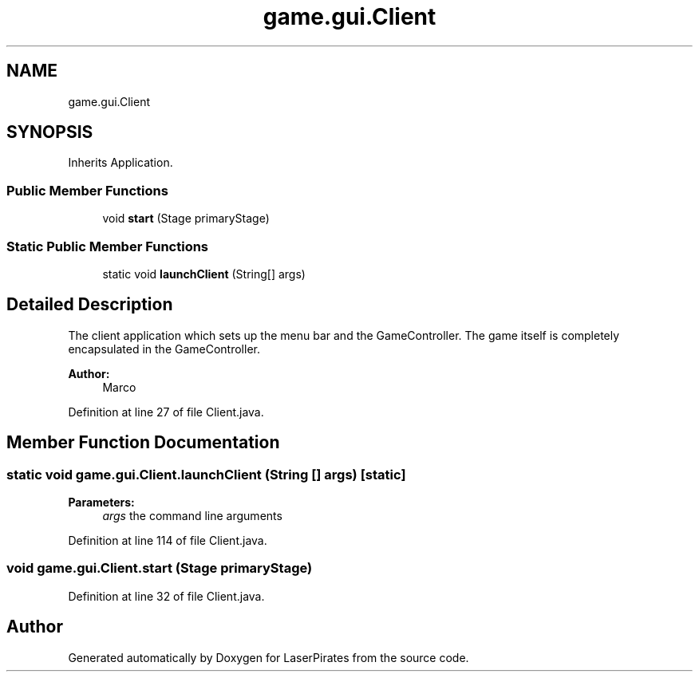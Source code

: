 .TH "game.gui.Client" 3 "Sun Jun 24 2018" "LaserPirates" \" -*- nroff -*-
.ad l
.nh
.SH NAME
game.gui.Client
.SH SYNOPSIS
.br
.PP
.PP
Inherits Application\&.
.SS "Public Member Functions"

.in +1c
.ti -1c
.RI "void \fBstart\fP (Stage primaryStage)"
.br
.in -1c
.SS "Static Public Member Functions"

.in +1c
.ti -1c
.RI "static void \fBlaunchClient\fP (String[] args)"
.br
.in -1c
.SH "Detailed Description"
.PP 
The client application which sets up the menu bar and the GameController\&. The game itself is completely encapsulated in the GameController\&. 
.PP
\fBAuthor:\fP
.RS 4
Marco 
.RE
.PP

.PP
Definition at line 27 of file Client\&.java\&.
.SH "Member Function Documentation"
.PP 
.SS "static void game\&.gui\&.Client\&.launchClient (String [] args)\fC [static]\fP"

.PP
\fBParameters:\fP
.RS 4
\fIargs\fP the command line arguments 
.RE
.PP

.PP
Definition at line 114 of file Client\&.java\&.
.SS "void game\&.gui\&.Client\&.start (Stage primaryStage)"

.PP
Definition at line 32 of file Client\&.java\&.

.SH "Author"
.PP 
Generated automatically by Doxygen for LaserPirates from the source code\&.
